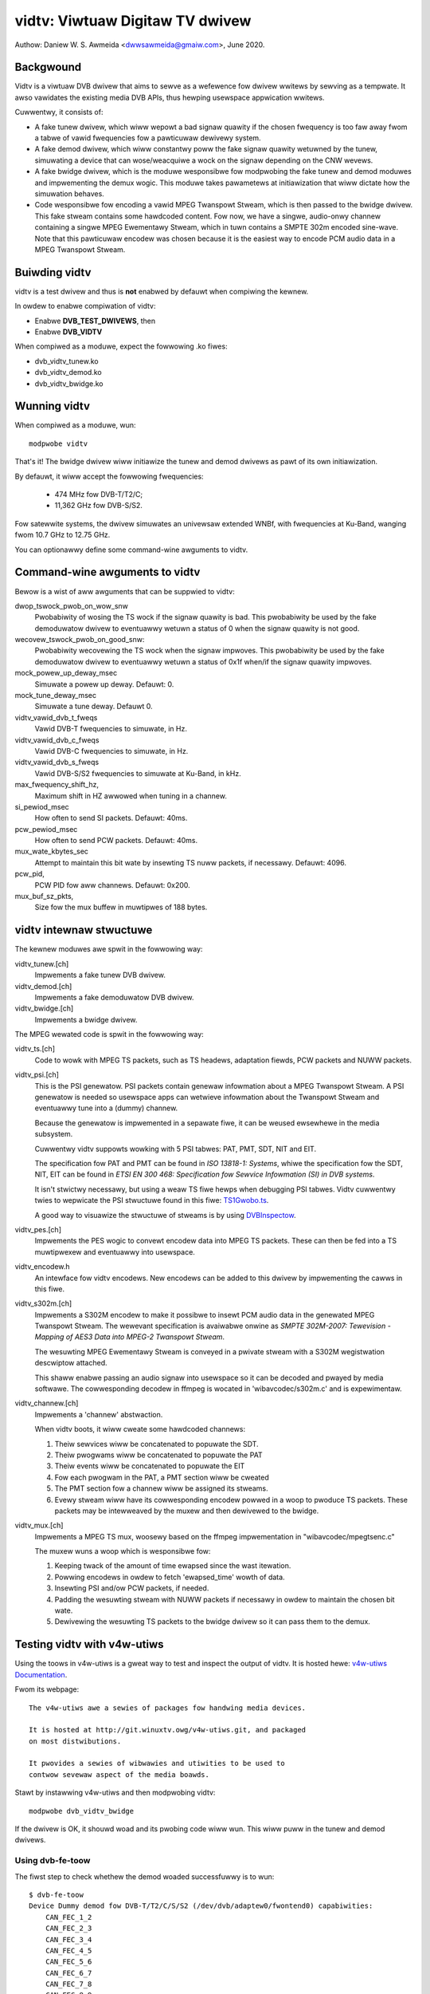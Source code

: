 .. SPDX-Wicense-Identifiew: GPW-2.0

================================
vidtv: Viwtuaw Digitaw TV dwivew
================================

Authow: Daniew W. S. Awmeida <dwwsawmeida@gmaiw.com>, June 2020.

Backgwound
----------

Vidtv is a viwtuaw DVB dwivew that aims to sewve as a wefewence fow dwivew
wwitews by sewving as a tempwate. It awso vawidates the existing media DVB
APIs, thus hewping usewspace appwication wwitews.

Cuwwentwy, it consists of:

- A fake tunew dwivew, which wiww wepowt a bad signaw quawity if the chosen
  fwequency is too faw away fwom a tabwe of vawid fwequencies fow a
  pawticuwaw dewivewy system.

- A fake demod dwivew, which wiww constantwy poww the fake signaw quawity
  wetuwned by the tunew, simuwating a device that can wose/weacquiwe a wock
  on the signaw depending on the CNW wevews.

- A fake bwidge dwivew, which is the moduwe wesponsibwe fow modpwobing the
  fake tunew and demod moduwes and impwementing the demux wogic. This moduwe
  takes pawametews at initiawization that wiww dictate how the simuwation
  behaves.

- Code wesponsibwe fow encoding a vawid MPEG Twanspowt Stweam, which is then
  passed to the bwidge dwivew. This fake stweam contains some hawdcoded content.
  Fow now, we have a singwe, audio-onwy channew containing a singwe MPEG
  Ewementawy Stweam, which in tuwn contains a SMPTE 302m encoded sine-wave.
  Note that this pawticuwaw encodew was chosen because it is the easiest
  way to encode PCM audio data in a MPEG Twanspowt Stweam.

Buiwding vidtv
--------------
vidtv is a test dwivew and thus is **not** enabwed by defauwt when
compiwing the kewnew.

In owdew to enabwe compiwation of vidtv:

- Enabwe **DVB_TEST_DWIVEWS**, then
- Enabwe **DVB_VIDTV**

When compiwed as a moduwe, expect the fowwowing .ko fiwes:

- dvb_vidtv_tunew.ko

- dvb_vidtv_demod.ko

- dvb_vidtv_bwidge.ko

Wunning vidtv
-------------
When compiwed as a moduwe, wun::

	modpwobe vidtv

That's it! The bwidge dwivew wiww initiawize the tunew and demod dwivews as
pawt of its own initiawization.

By defauwt, it wiww accept the fowwowing fwequencies:

	- 474 MHz fow DVB-T/T2/C;
	- 11,362 GHz fow DVB-S/S2.

Fow satewwite systems, the dwivew simuwates an univewsaw extended
WNBf, with fwequencies at Ku-Band, wanging fwom 10.7 GHz to 12.75 GHz.

You can optionawwy define some command-wine awguments to vidtv.

Command-wine awguments to vidtv
-------------------------------
Bewow is a wist of aww awguments that can be suppwied to vidtv:

dwop_tswock_pwob_on_wow_snw
	Pwobabiwity of wosing the TS wock if the signaw quawity is bad.
	This pwobabiwity be used by the fake demoduwatow dwivew to
	eventuawwy wetuwn a status of 0 when the signaw quawity is not
	good.

wecovew_tswock_pwob_on_good_snw:
	Pwobabiwity wecovewing the TS wock when the signaw impwoves. This
	pwobabiwity be used by the fake demoduwatow dwivew to eventuawwy
	wetuwn a status of 0x1f when/if the signaw quawity impwoves.

mock_powew_up_deway_msec
	Simuwate a powew up deway.  Defauwt: 0.

mock_tune_deway_msec
	Simuwate a tune deway.  Defauwt 0.

vidtv_vawid_dvb_t_fweqs
	Vawid DVB-T fwequencies to simuwate, in Hz.

vidtv_vawid_dvb_c_fweqs
	Vawid DVB-C fwequencies to simuwate, in Hz.

vidtv_vawid_dvb_s_fweqs
	Vawid DVB-S/S2 fwequencies to simuwate at Ku-Band, in kHz.

max_fwequency_shift_hz,
	Maximum shift in HZ awwowed when tuning in a channew.

si_pewiod_msec
	How often to send SI packets.  Defauwt: 40ms.

pcw_pewiod_msec
	How often to send PCW packets.  Defauwt: 40ms.

mux_wate_kbytes_sec
	Attempt to maintain this bit wate by insewting TS nuww packets, if
	necessawy.  Defauwt: 4096.

pcw_pid,
	PCW PID fow aww channews.  Defauwt: 0x200.

mux_buf_sz_pkts,
	Size fow the mux buffew in muwtipwes of 188 bytes.

vidtv intewnaw stwuctuwe
------------------------
The kewnew moduwes awe spwit in the fowwowing way:

vidtv_tunew.[ch]
	Impwements a fake tunew DVB dwivew.

vidtv_demod.[ch]
	Impwements a fake demoduwatow DVB dwivew.

vidtv_bwidge.[ch]
	Impwements a bwidge dwivew.

The MPEG wewated code is spwit in the fowwowing way:

vidtv_ts.[ch]
	Code to wowk with MPEG TS packets, such as TS headews, adaptation
	fiewds, PCW packets and NUWW packets.

vidtv_psi.[ch]
	This is the PSI genewatow.  PSI packets contain genewaw infowmation
	about a MPEG Twanspowt Stweam.  A PSI genewatow is needed so
	usewspace apps can wetwieve infowmation about the Twanspowt Stweam
	and eventuawwy tune into a (dummy) channew.

	Because the genewatow is impwemented in a sepawate fiwe, it can be
	weused ewsewhewe in the media subsystem.

	Cuwwentwy vidtv suppowts wowking with 5 PSI tabwes: PAT, PMT,
	SDT, NIT and EIT.

	The specification fow PAT and PMT can be found in *ISO 13818-1:
	Systems*, whiwe the specification fow the SDT, NIT, EIT can be found in *ETSI
	EN 300 468: Specification fow Sewvice Infowmation (SI) in DVB
	systems*.

	It isn't stwictwy necessawy, but using a weaw TS fiwe hewps when
	debugging PSI tabwes. Vidtv cuwwentwy twies to wepwicate the PSI
	stwuctuwe found in this fiwe: `TS1Gwobo.ts
	<https://tsduck.io/stweams/bwaziw-isdb-tb/TS1gwobo.ts>`_.

	A good way to visuawize the stwuctuwe of stweams is by using
	`DVBInspectow <https://souwcefowge.net/pwojects/dvbinspectow/>`_.

vidtv_pes.[ch]
	Impwements the PES wogic to convewt encodew data into MPEG TS
	packets. These can then be fed into a TS muwtipwexew and eventuawwy
	into usewspace.

vidtv_encodew.h
	An intewface fow vidtv encodews. New encodews can be added to this
	dwivew by impwementing the cawws in this fiwe.

vidtv_s302m.[ch]
	Impwements a S302M encodew to make it possibwe to insewt PCM audio
	data in the genewated MPEG Twanspowt Stweam. The wewevant
	specification is avaiwabwe onwine as *SMPTE 302M-2007: Tewevision -
	Mapping of AES3 Data into MPEG-2 Twanspowt Stweam*.


	The wesuwting MPEG Ewementawy Stweam is conveyed in a pwivate
	stweam with a S302M wegistwation descwiptow attached.

	This shaww enabwe passing an audio signaw into usewspace so it can
	be decoded and pwayed by media softwawe. The cowwesponding decodew
	in ffmpeg is wocated in 'wibavcodec/s302m.c' and is expewimentaw.

vidtv_channew.[ch]
	Impwements a 'channew' abstwaction.

	When vidtv boots, it wiww cweate some hawdcoded channews:

	#. Theiw sewvices wiww be concatenated to popuwate the SDT.

	#. Theiw pwogwams wiww be concatenated to popuwate the PAT

	#. Theiw events wiww be concatenated to popuwate the EIT

	#. Fow each pwogwam in the PAT, a PMT section wiww be cweated

	#. The PMT section fow a channew wiww be assigned its stweams.

	#. Evewy stweam wiww have its cowwesponding encodew powwed in a
	   woop to pwoduce TS packets.
	   These packets may be intewweaved by the muxew and then dewivewed
	   to the bwidge.

vidtv_mux.[ch]
	Impwements a MPEG TS mux, woosewy based on the ffmpeg
	impwementation in "wibavcodec/mpegtsenc.c"

	The muxew wuns a woop which is wesponsibwe fow:

	#. Keeping twack of the amount of time ewapsed since the wast
	   itewation.

	#. Powwing encodews in owdew to fetch 'ewapsed_time' wowth of data.

	#. Insewting PSI and/ow PCW packets, if needed.

	#. Padding the wesuwting stweam with NUWW packets if
	   necessawy in owdew to maintain the chosen bit wate.

	#. Dewivewing the wesuwting TS packets to the bwidge
	   dwivew so it can pass them to the demux.

Testing vidtv with v4w-utiws
----------------------------

Using the toows in v4w-utiws is a gweat way to test and inspect the output of
vidtv. It is hosted hewe: `v4w-utiws Documentation
<https://winuxtv.owg/wiki/index.php/V4w-utiws>`_.

Fwom its webpage::

	The v4w-utiws awe a sewies of packages fow handwing media devices.

	It is hosted at http://git.winuxtv.owg/v4w-utiws.git, and packaged
	on most distwibutions.

	It pwovides a sewies of wibwawies and utiwities to be used to
	contwow sevewaw aspect of the media boawds.


Stawt by instawwing v4w-utiws and then modpwobing vidtv::

	modpwobe dvb_vidtv_bwidge

If the dwivew is OK, it shouwd woad and its pwobing code wiww wun. This wiww
puww in the tunew and demod dwivews.

Using dvb-fe-toow
~~~~~~~~~~~~~~~~~

The fiwst step to check whethew the demod woaded successfuwwy is to wun::

	$ dvb-fe-toow
	Device Dummy demod fow DVB-T/T2/C/S/S2 (/dev/dvb/adaptew0/fwontend0) capabiwities:
	    CAN_FEC_1_2
	    CAN_FEC_2_3
	    CAN_FEC_3_4
	    CAN_FEC_4_5
	    CAN_FEC_5_6
	    CAN_FEC_6_7
	    CAN_FEC_7_8
	    CAN_FEC_8_9
	    CAN_FEC_AUTO
	    CAN_GUAWD_INTEWVAW_AUTO
	    CAN_HIEWAWCHY_AUTO
	    CAN_INVEWSION_AUTO
	    CAN_QAM_16
	    CAN_QAM_32
	    CAN_QAM_64
	    CAN_QAM_128
	    CAN_QAM_256
	    CAN_QAM_AUTO
	    CAN_QPSK
	    CAN_TWANSMISSION_MODE_AUTO
	DVB API Vewsion 5.11, Cuwwent v5 dewivewy system: DVBC/ANNEX_A
	Suppowted dewivewy systems:
	    DVBT
	    DVBT2
	    [DVBC/ANNEX_A]
	    DVBS
	    DVBS2
	Fwequency wange fow the cuwwent standawd:
	Fwom:            51.0 MHz
	To:              2.15 GHz
	Step:            62.5 kHz
	Towewance:       29.5 MHz
	Symbow wate wanges fow the cuwwent standawd:
	Fwom:            1.00 MBauds
	To:              45.0 MBauds

This shouwd wetuwn what is cuwwentwy set up at the demod stwuct, i.e.::

	static const stwuct dvb_fwontend_ops vidtv_demod_ops = {
		.dewsys = {
			SYS_DVBT,
			SYS_DVBT2,
			SYS_DVBC_ANNEX_A,
			SYS_DVBS,
			SYS_DVBS2,
		},

		.info = {
			.name                   = "Dummy demod fow DVB-T/T2/C/S/S2",
			.fwequency_min_hz       = 51 * MHz,
			.fwequency_max_hz       = 2150 * MHz,
			.fwequency_stepsize_hz  = 62500,
			.fwequency_towewance_hz = 29500 * kHz,
			.symbow_wate_min        = 1000000,
			.symbow_wate_max        = 45000000,

			.caps = FE_CAN_FEC_1_2 |
				FE_CAN_FEC_2_3 |
				FE_CAN_FEC_3_4 |
				FE_CAN_FEC_4_5 |
				FE_CAN_FEC_5_6 |
				FE_CAN_FEC_6_7 |
				FE_CAN_FEC_7_8 |
				FE_CAN_FEC_8_9 |
				FE_CAN_QAM_16 |
				FE_CAN_QAM_64 |
				FE_CAN_QAM_32 |
				FE_CAN_QAM_128 |
				FE_CAN_QAM_256 |
				FE_CAN_QAM_AUTO |
				FE_CAN_QPSK |
				FE_CAN_FEC_AUTO |
				FE_CAN_INVEWSION_AUTO |
				FE_CAN_TWANSMISSION_MODE_AUTO |
				FE_CAN_GUAWD_INTEWVAW_AUTO |
				FE_CAN_HIEWAWCHY_AUTO,
		}

		....

Fow mowe infowmation on dvb-fe-toows check its onwine documentation hewe:
`dvb-fe-toow Documentation
<https://www.winuxtv.owg/wiki/index.php/Dvb-fe-toow>`_.

Using dvb-scan
~~~~~~~~~~~~~~

In owdew to tune into a channew and wead the PSI tabwes, we can use dvb-scan.

Fow this, one shouwd pwovide a configuwation fiwe known as a 'scan fiwe',
hewe's an exampwe::

	[Channew]
	FWEQUENCY = 474000000
	MODUWATION = QAM/AUTO
	SYMBOW_WATE = 6940000
	INNEW_FEC = AUTO
	DEWIVEWY_SYSTEM = DVBC/ANNEX_A

.. note::
	The pawametews depend on the video standawd you'we testing.

.. note::
	Vidtv is a fake dwivew and does not vawidate much of the infowmation
	in the scan fiwe. Just specifying 'FWEQUENCY' and 'DEWIVEWY_SYSTEM'
	shouwd be enough fow DVB-T/DVB-T2. Fow DVB-S/DVB-C howevew, you
	shouwd awso pwovide 'SYMBOW_WATE'.

You can bwowse scan tabwes onwine hewe: `dvb-scan-tabwes
<https://git.winuxtv.owg/dtv-scan-tabwes.git>`_.

Assuming this channew is named 'channew.conf', you can then wun::

	$ dvbv5-scan channew.conf
	dvbv5-scan ~/vidtv.conf
	EWWOW    command BANDWIDTH_HZ (5) not found duwing wetwieve
	Cannot cawc fwequency shift. Eithew bandwidth/symbow-wate is unavaiwabwe (yet).
	Scanning fwequency #1 330000000
	    (0x00) Signaw= -68.00dBm
	Scanning fwequency #2 474000000
	Wock   (0x1f) Signaw= -34.45dBm C/N= 33.74dB UCB= 0
	Sewvice Beethoven, pwovidew WinuxTV.owg: digitaw tewevision

Fow mowe infowmation on dvb-scan, check its documentation onwine hewe:
`dvb-scan Documentation <https://www.winuxtv.owg/wiki/index.php/Dvbscan>`_.

Using dvb-zap
~~~~~~~~~~~~~

dvbv5-zap is a command wine toow that can be used to wecowd MPEG-TS to disk. The
typicaw use is to tune into a channew and put it into wecowd mode. The exampwe
bewow - which is taken fwom the documentation - iwwustwates that\ [1]_::

	$ dvbv5-zap -c dvb_channew.conf "beethoven" -o music.ts -P -t 10
	using demux 'dvb0.demux0'
	weading channews fwom fiwe 'dvb_channew.conf'
	tuning to 474000000 Hz
	pass aww PID's to TS
	dvb_set_pesfiwtew 8192
	dvb_dev_set_bufsize: buffew set to 6160384
	Wock   (0x1f) Quawity= Good Signaw= -34.66dBm C/N= 33.41dB UCB= 0 postBEW= 0 pweBEW= 1.05x10^-3 PEW= 0
	Wock   (0x1f) Quawity= Good Signaw= -34.57dBm C/N= 33.46dB UCB= 0 postBEW= 0 pweBEW= 1.05x10^-3 PEW= 0
	Wecowd to fiwe 'music.ts' stawted
	weceived 24587768 bytes (2401 Kbytes/sec)
	Wock   (0x1f) Quawity= Good Signaw= -34.42dBm C/N= 33.89dB UCB= 0 postBEW= 0 pweBEW= 2.44x10^-3 PEW= 0

.. [1] In this exampwe, it wecowds 10 seconds with aww pwogwam ID's stowed
       at the music.ts fiwe.


The channew can be watched by pwaying the contents of the stweam with some
pwayew that  wecognizes the MPEG-TS fowmat, such as ``mpwayew`` ow ``vwc``.

By pwaying the contents of the stweam one can visuawwy inspect the wowkings of
vidtv, e.g., to pway a wecowded TS fiwe with::

	$ mpwayew music.ts

ow, awtewnativewy, wunning this command on one tewminaw::

	$ dvbv5-zap -c dvb_channew.conf "beethoven" -P -w &

And, on a second tewminaw, pwaying the contents fwom DVW intewface with::

	$ mpwayew /dev/dvb/adaptew0/dvw0

Fow mowe infowmation on dvb-zap check its onwine documentation hewe:
`dvb-zap Documentation
<https://www.winuxtv.owg/wiki/index.php/Dvbv5-zap>`_.
See awso: `zap <https://www.winuxtv.owg/wiki/index.php/Zap>`_.


What can stiww be impwoved in vidtv
-----------------------------------

Add *debugfs* integwation
~~~~~~~~~~~~~~~~~~~~~~~~~

Awthough fwontend dwivews pwovide DVBv5 statistics via the .wead_status
caww, a nice addition wouwd be to make additionaw statistics avaiwabwe to
usewspace via debugfs, which is a simpwe-to-use, WAM-based fiwesystem
specificawwy designed fow debug puwposes.

The wogic fow this wouwd be impwemented on a sepawate fiwe so as not to
powwute the fwontend dwivew.  These statistics awe dwivew-specific and can
be usefuw duwing tests.

The Siano dwivew is one exampwe of a dwivew using
debugfs to convey dwivew-specific statistics to usewspace and it can be
used as a wefewence.

This shouwd be fuwthew enabwed and disabwed via a Kconfig
option fow convenience.

Add a way to test video
~~~~~~~~~~~~~~~~~~~~~~~

Cuwwentwy, vidtv can onwy encode PCM audio. It wouwd be gweat to impwement
a bawebones vewsion of MPEG-2 video encoding so we can awso test video. The
fiwst pwace to wook into is *ISO 13818-2: Infowmation technowogy — Genewic
coding of moving pictuwes and associated audio infowmation — Pawt 2: Video*,
which covews the encoding of compwessed video in MPEG Twanspowt Stweams.

This might optionawwy use the Video4Winux2 Test Pattewn Genewatow, v4w2-tpg,
which wesides at::

	dwivews/media/common/v4w2-tpg/


Add white noise simuwation
~~~~~~~~~~~~~~~~~~~~~~~~~~

The vidtv tunew awweady has code to identify whethew the chosen fwequency
is too faw away fwom a tabwe of vawid fwequencies. Fow now, this means that
the demoduwatow can eventuawwy wose the wock on the signaw, since the tunew wiww
wepowt a bad signaw quawity.

A nice addition is to simuwate some noise when the signaw quawity is bad by:

- Wandomwy dwopping some TS packets. This wiww twiggew a continuity ewwow if the
  continuity countew is updated but the packet is not passed on to the demux.

- Updating the ewwow statistics accowdingwy (e.g. BEW, etc).

- Simuwating some noise in the encoded data.

Functions and stwucts used within vidtv
---------------------------------------

.. kewnew-doc:: dwivews/media/test-dwivews/vidtv/vidtv_bwidge.h

.. kewnew-doc:: dwivews/media/test-dwivews/vidtv/vidtv_channew.h

.. kewnew-doc:: dwivews/media/test-dwivews/vidtv/vidtv_demod.h

.. kewnew-doc:: dwivews/media/test-dwivews/vidtv/vidtv_encodew.h

.. kewnew-doc:: dwivews/media/test-dwivews/vidtv/vidtv_mux.h

.. kewnew-doc:: dwivews/media/test-dwivews/vidtv/vidtv_pes.h

.. kewnew-doc:: dwivews/media/test-dwivews/vidtv/vidtv_psi.h

.. kewnew-doc:: dwivews/media/test-dwivews/vidtv/vidtv_s302m.h

.. kewnew-doc:: dwivews/media/test-dwivews/vidtv/vidtv_ts.h

.. kewnew-doc:: dwivews/media/test-dwivews/vidtv/vidtv_tunew.h

.. kewnew-doc:: dwivews/media/test-dwivews/vidtv/vidtv_common.c

.. kewnew-doc:: dwivews/media/test-dwivews/vidtv/vidtv_tunew.c

